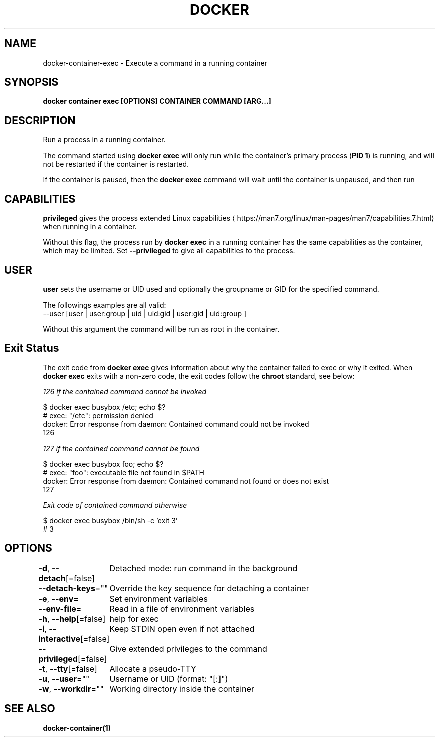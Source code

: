 .nh
.TH "DOCKER" "1" "Jun 2024" "Docker Community" "Docker User Manuals"

.SH NAME
.PP
docker-container-exec - Execute a command in a running container


.SH SYNOPSIS
.PP
\fBdocker container exec [OPTIONS] CONTAINER COMMAND [ARG...]\fP


.SH DESCRIPTION
.PP
Run a process in a running container.

.PP
The command started using \fBdocker exec\fR will only run while the container's primary
process (\fBPID 1\fR) is running, and will not be restarted if the container is restarted.

.PP
If the container is paused, then the \fBdocker exec\fR command will wait until the
container is unpaused, and then run


.SH CAPABILITIES
.PP
\fBprivileged\fR gives the process extended
Linux capabilities
\[la]https://man7.org/linux/man\-pages/man7/capabilities.7.html\[ra]
when running in a container.

.PP
Without this flag, the process run by \fBdocker exec\fR in a running container has
the same capabilities as the container, which may be limited. Set
\fB--privileged\fR to give all capabilities to the process.


.SH USER
.PP
\fBuser\fR sets the username or UID used and optionally the groupname or GID for the specified command.

.PP
The followings examples are all valid:
   --user [user | user:group | uid | uid:gid | user:gid | uid:group ]

.PP
Without this argument the command will be run as root in the container.


.SH Exit Status
.PP
The exit code from \fBdocker exec\fR gives information about why the container
failed to exec or why it exited.  When \fBdocker exec\fR exits with a non-zero code,
the exit codes follow the \fBchroot\fR standard, see below:

.PP
\fB\fI126\fP\fP if the \fB\fIcontained command\fP\fP cannot be invoked

.EX
$ docker exec busybox /etc; echo $?
# exec: "/etc": permission denied
  docker: Error response from daemon: Contained command could not be invoked
  126

.EE

.PP
\fB\fI127\fP\fP if the \fB\fIcontained command\fP\fP cannot be found

.EX
$ docker exec busybox foo; echo $?
# exec: "foo": executable file not found in $PATH
  docker: Error response from daemon: Contained command not found or does not exist
  127

.EE

.PP
\fB\fIExit code\fP\fP of \fB\fIcontained command\fP\fP otherwise

.EX
$ docker exec busybox /bin/sh -c 'exit 3' 
# 3

.EE


.SH OPTIONS
.PP
\fB-d\fP, \fB--detach\fP[=false]
	Detached mode: run command in the background

.PP
\fB--detach-keys\fP=""
	Override the key sequence for detaching a container

.PP
\fB-e\fP, \fB--env\fP=
	Set environment variables

.PP
\fB--env-file\fP=
	Read in a file of environment variables

.PP
\fB-h\fP, \fB--help\fP[=false]
	help for exec

.PP
\fB-i\fP, \fB--interactive\fP[=false]
	Keep STDIN open even if not attached

.PP
\fB--privileged\fP[=false]
	Give extended privileges to the command

.PP
\fB-t\fP, \fB--tty\fP[=false]
	Allocate a pseudo-TTY

.PP
\fB-u\fP, \fB--user\fP=""
	Username or UID (format: "[:]")

.PP
\fB-w\fP, \fB--workdir\fP=""
	Working directory inside the container


.SH SEE ALSO
.PP
\fBdocker-container(1)\fP
